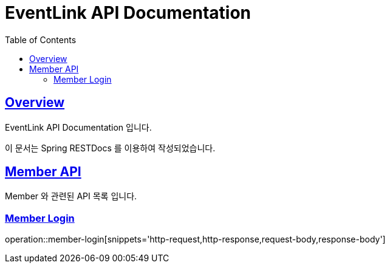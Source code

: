 = EventLink API Documentation
// Metadata:
:description: EventLink Server API Documentation
:keywords: java, spring, backend
// settings:
:doctype: book
:toc: left
:toclevels: 4
:sectlinks:
:icons: font
:idprefix:
:idseparator: -
:source-highlighter: highlightjs

[[Overview]]
== Overview

EventLink API Documentation 입니다.

이 문서는 Spring RESTDocs 를 이용하여 작성되었습니다.

[[Member-API]]
== Member API
Member 와 관련된 API 목록 입니다.
[[Member-Login]]
=== Member Login
operation::member-login[snippets='http-request,http-response,request-body,response-body']